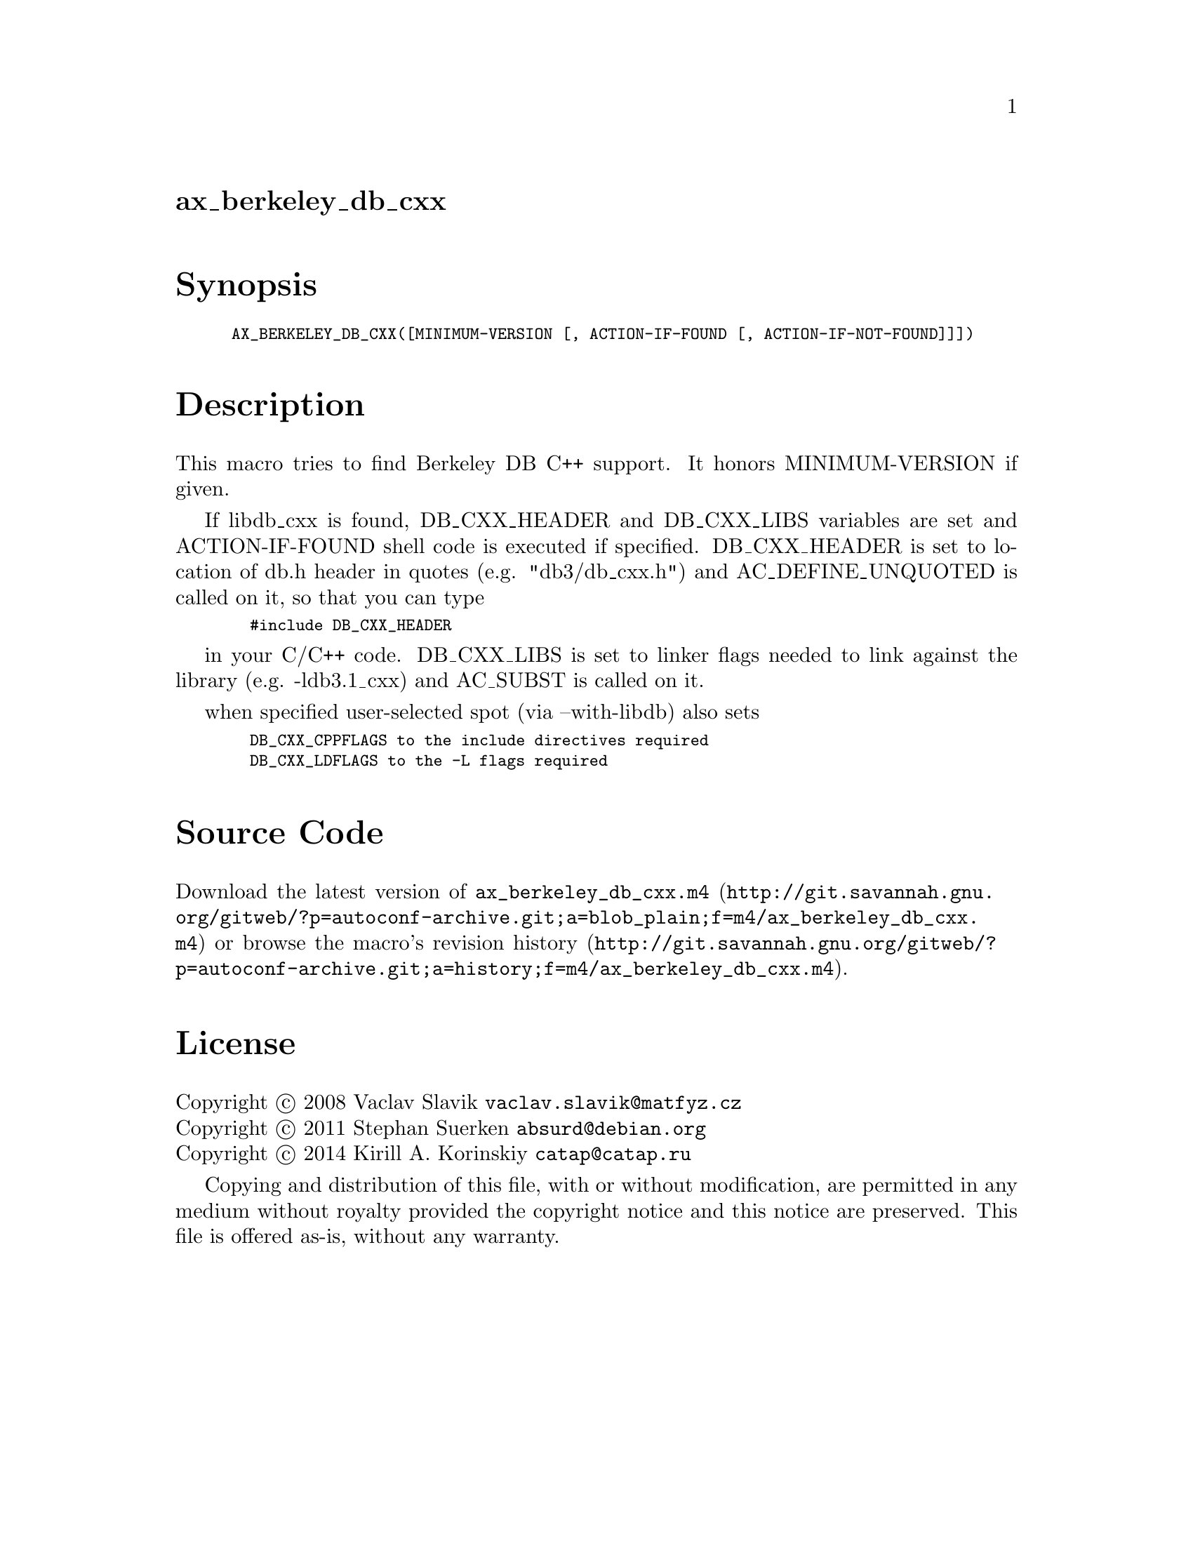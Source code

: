 @node ax_berkeley_db_cxx
@unnumberedsec ax_berkeley_db_cxx

@majorheading Synopsis

@smallexample
AX_BERKELEY_DB_CXX([MINIMUM-VERSION [, ACTION-IF-FOUND [, ACTION-IF-NOT-FOUND]]])
@end smallexample

@majorheading Description

This macro tries to find Berkeley DB C++ support. It honors
MINIMUM-VERSION if given.

If libdb_cxx is found, DB_CXX_HEADER and DB_CXX_LIBS variables are set
and ACTION-IF-FOUND shell code is executed if specified. DB_CXX_HEADER
is set to location of db.h header in quotes (e.g. "db3/db_cxx.h") and
AC_DEFINE_UNQUOTED is called on it, so that you can type

@smallexample
  #include DB_CXX_HEADER
@end smallexample

in your C/C++ code. DB_CXX_LIBS is set to linker flags needed to link
against the library (e.g. -ldb3.1_cxx) and AC_SUBST is called on it.

when specified user-selected spot (via --with-libdb) also sets

@smallexample
  DB_CXX_CPPFLAGS to the include directives required
  DB_CXX_LDFLAGS to the -L flags required
@end smallexample

@majorheading Source Code

Download the
@uref{http://git.savannah.gnu.org/gitweb/?p=autoconf-archive.git;a=blob_plain;f=m4/ax_berkeley_db_cxx.m4,latest
version of @file{ax_berkeley_db_cxx.m4}} or browse
@uref{http://git.savannah.gnu.org/gitweb/?p=autoconf-archive.git;a=history;f=m4/ax_berkeley_db_cxx.m4,the
macro's revision history}.

@majorheading License

@w{Copyright @copyright{} 2008 Vaclav Slavik @email{vaclav.slavik@@matfyz.cz}} @* @w{Copyright @copyright{} 2011 Stephan Suerken @email{absurd@@debian.org}} @* @w{Copyright @copyright{} 2014 Kirill A. Korinskiy @email{catap@@catap.ru}}

Copying and distribution of this file, with or without modification, are
permitted in any medium without royalty provided the copyright notice
and this notice are preserved. This file is offered as-is, without any
warranty.
